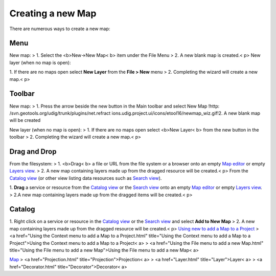 


Creating a new Map
~~~~~~~~~~~~~~~~~~

There are numerous ways to create a new map:



Menu
====

New map:
> 1. Select the <b>New->New Map< b> item under the File Menu
> 2. A new blank map is created.< p>
New layer (when no map is open):

1. If there are no maps open select **New Layer** from the **File >
New** menu
> 2. Completing the wizard will create a new map.< p>


Toolbar
=======

New map:
> 1. Press the arrow beside the new button in the Main toolbar and
select New Map !http: /svn.geotools.org/udig/trunk/plugins/net.refract
ions.udig.project.ui/icons/etool16/newmap_wiz.gif!2. A new blank map
will be created

New layer (when no map is open):
> 1. If there are no maps open select <b>New Layer< b> from the new
button in the toolbar
> 2. Completing the wizard will create a new map.< p>


Drag and Drop
=============

From the filesystem:
> 1. <b>Drag< b> a file or URL from the file system or a browser onto
an empty `Map editor`_ or empty `Layers view`_.
> 2. A new map containing layers made up from the dragged resource
will be created.< p>
From the `Catalog view`_ (or other view listing data resources such as
`Search view`_).

1. **Drag** a service or resource from the `Catalog view`_ or the
`Search view`_ onto an empty `Map editor`_ or empty `Layers view`_.
> 2.A new map containing layers made up from the dragged items will be
created.< p>


Catalog
=======

1. Right click on a service or resource in the `Catalog view`_ or the
`Search view`_ and select **Add to New Map**
> 2. A new map containing layers made up from the dragged resource
will be created.< p>
`Using new to add a Map to a Project`_
> <a href="Using the Context menu to add a Map to a Project.html"
title="Using the Context menu to add a Map to a Project">Using the
Context menu to add a Map to a Project< a>
> <a href="Using the File menu to add a new Map.html" title="Using the
File menu to add a new Map">Using the File menu to add a new Map< a>

`Map`_
> <a href="Projection.html" title="Projection">Projection< a>
> <a href="Layer.html" title="Layer">Layer< a>
> <a href="Decorator.html" title="Decorator">Decorator< a>







.. _Layers view: Layers view.html
.. _Map: Map.html
.. _Using new to add a Map to a Project: Using new to add a Map to a Project.html
.. _Catalog view: Catalog view.html
.. _Map editor: Map editor.html
.. _Search view: Search view.html


